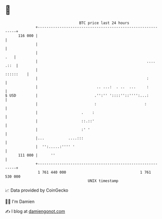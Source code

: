 * 👋

#+begin_example
                                     BTC price last 24 hours                    
                 +------------------------------------------------------------+ 
         116 000 |                                                            | 
                 |                                                            | 
                 |                                                        .   | 
                 |                                                  .... .::  | 
                 |                                                  ::::::    | 
                 |                                                  :         | 
                 |                           .. ...:  . ..  ...     :         | 
   $ USD         |                          .'':'' '::::''::'''':...:         | 
                 |                          :                      :          | 
                 |                    .    :                                  | 
                 |                    ::.::'                                  | 
                 |                    :' '                                    | 
                 |...           ....:::                                       | 
                 |  '':.....:'''' '                                           | 
         111 000 |      ''                                                    | 
                 +------------------------------------------------------------+ 
                  1 761 440 000                                  1 761 530 000  
                                         UNIX timestamp                         
#+end_example
📈 Data provided by CoinGecko

🧑‍💻 I'm Damien

✍️ I blog at [[https://www.damiengonot.com][damiengonot.com]]
